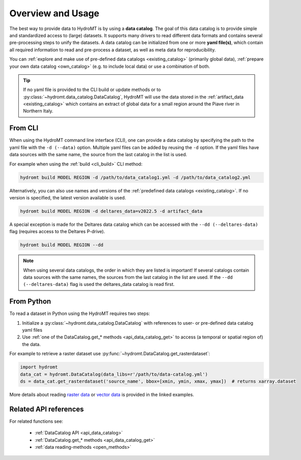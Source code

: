 .. _get_overview:

Overview and Usage 
============================

The best way to provide data to HydroMT is by using a **data catalog**. The goal of this 
data catalog is to provide simple and standardized access to (large) datasets. 
It supports many drivers to read different data formats and contains several pre-processing steps to unify the datasets. 
A data catalog can be initialized from one or more **yaml file(s)**, which contain all required information to read and pre-process a dataset, 
as well as meta data for reproducibility.

You can :ref:`explore and make use of pre-defined data catalogs <existing_catalog>` (primarily global data), 
:ref:`prepare your own data catalog <own_catalog>` (e.g. to include local data) or use a combination of both.

.. TIP::

    If no yaml file is provided to the CLI build or update methods or to :py:class:`~hydromt.data_catalog.DataCatalog`, 
    HydroMT will use the data stored in the :ref:`artifact_data <existing_catalog>` 
    which contains an extract of global data for a small region around the Piave river in Northern Italy.

.. _get_data_cli: 

From CLI
--------

When using the HydroMT command line interface (CLI), one can provide a data catalog by specifying the
path to the yaml file with the ``-d (--data)`` option. 
Multiple yaml files can be added by reusing the ``-d`` option. If the yaml files have data sources with 
the same name, the source from the last catalog in the list is used.

For example when using the :ref:`build <cli_build>` CLI method:

.. code-block:: console

    hydromt build MODEL REGION -d /path/to/data_catalog1.yml -d /path/to/data_catalog2.yml

Alternatively, you can also use names and versions of the :ref:`predefined data catalogs <existing_catalog>`.
If no version is specified, the latest version available is used.

.. code-block:: console

    hydromt build MODEL REGION -d deltares_data=v2022.5 -d artifact_data

A special exception is made for the Deltares data catalog which can be accessed with the 
``--dd (--deltares-data)`` flag (requires access to the Deltares P-drive).

.. code-block:: console

    hydromt build MODEL REGION --dd

.. NOTE::

    When using several data catalogs, the order in which they are listed is important! If several catalogs contain
    data sources with the same names, the sources from the last catalog in the list are used. 
    If the ``--dd (--deltares-data)`` flag is used the deltares_data catalog is read first.


.. _get_data_python: 

From Python
-----------

To read a dataset in Python using the HydroMT requires two steps:

1) Initialize a :py:class:`~hydromt.data_catalog.DataCatalog` with references to user- or pre-defined data catalog yaml files
2) Use :ref:`one of the DataCatalog.get_* methods <api_data_catalog_get>` to access (a temporal or spatial region of) the data.

For example to retrieve a raster dataset use :py:func:`~hydromt.DataCatalog.get_rasterdataset`:

.. code-block:: python

    import hydromt
    data_cat = hydromt.DataCatalog(data_libs=r'/path/to/data-catalog.yml')
    ds = data_cat.get_rasterdataset('source_name', bbox=[xmin, ymin, xmax, ymax])  # returns xarray.dataset

More details about reading `raster data  <../_examples/reading_raster_data.ipynb>`_ or
`vector data  <../_examples/reading_vector_data.ipynb>`_ is provided in the linked examples.


Related API references
----------------------

For related functions see:

 - :ref:`DataCatalog API <api_data_catalog>`
 - :ref:`DataCatalog.get_* methods <api_data_catalog_get>`
 - :ref:`data reading-methods <open_methods>`

